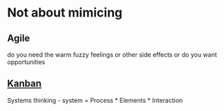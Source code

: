 * Not about mimicing

** Agile

do you need the warm fuzzy feelings or other side effects or do you want opportunities

** [[http://www.infoq.com/presentations/Kanban-System-Design][Kanban]]

Systems thinking -  system = Process * Elements * Interaction

* 
